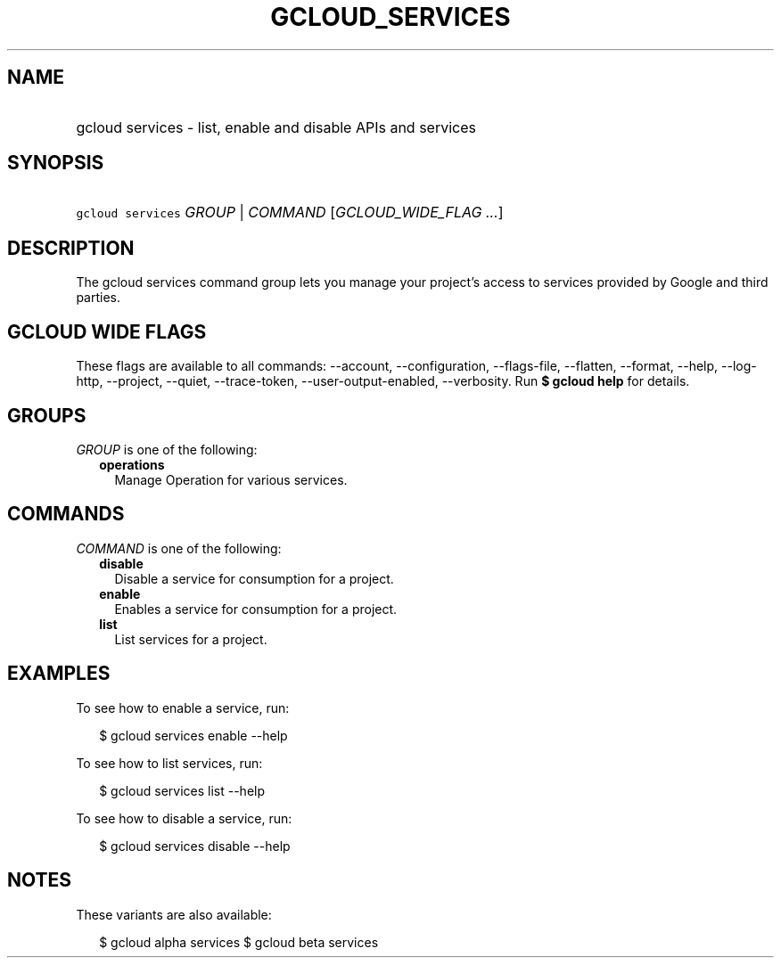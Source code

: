 
.TH "GCLOUD_SERVICES" 1



.SH "NAME"
.HP
gcloud services \- list, enable and disable APIs and services



.SH "SYNOPSIS"
.HP
\f5gcloud services\fR \fIGROUP\fR | \fICOMMAND\fR [\fIGCLOUD_WIDE_FLAG\ ...\fR]



.SH "DESCRIPTION"

The gcloud services command group lets you manage your project's access to
services provided by Google and third parties.



.SH "GCLOUD WIDE FLAGS"

These flags are available to all commands: \-\-account, \-\-configuration,
\-\-flags\-file, \-\-flatten, \-\-format, \-\-help, \-\-log\-http, \-\-project,
\-\-quiet, \-\-trace\-token, \-\-user\-output\-enabled, \-\-verbosity. Run \fB$
gcloud help\fR for details.



.SH "GROUPS"

\f5\fIGROUP\fR\fR is one of the following:

.RS 2m
.TP 2m
\fBoperations\fR
Manage Operation for various services.


.RE
.sp

.SH "COMMANDS"

\f5\fICOMMAND\fR\fR is one of the following:

.RS 2m
.TP 2m
\fBdisable\fR
Disable a service for consumption for a project.

.TP 2m
\fBenable\fR
Enables a service for consumption for a project.

.TP 2m
\fBlist\fR
List services for a project.


.RE
.sp

.SH "EXAMPLES"

To see how to enable a service, run:

.RS 2m
$ gcloud services enable \-\-help
.RE

To see how to list services, run:

.RS 2m
$ gcloud services list \-\-help
.RE

To see how to disable a service, run:

.RS 2m
$ gcloud services disable \-\-help
.RE



.SH "NOTES"

These variants are also available:

.RS 2m
$ gcloud alpha services
$ gcloud beta services
.RE

